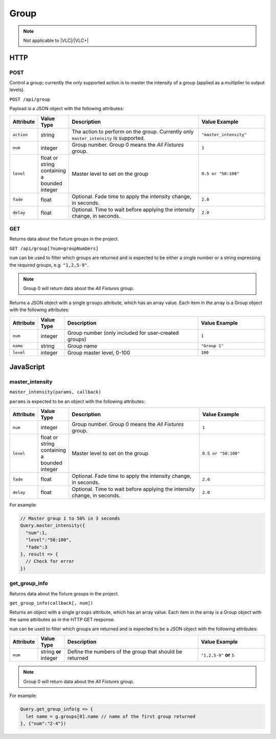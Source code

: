 Group
#####

.. note:: Not applicable to |VLC|/|VLC+|

HTTP
****

POST
====

Control a group; currently the only supported action is to master the intensity of a group (applied as a multiplier to output levels).

``POST /api/group``

Payload is a JSON object with the following attributes:

.. list-table::
   :widths: 2 2 10 5
   :header-rows: 1

   * - Attribute
     - Value Type
     - Description
     - Value Example
   * - ``action``
     - string
     - The action to perform on the group. Currently only ``master_intensity`` is supported.
     - ``"master_intensity"``
   * - ``num``
     - integer
     - Group number. Group 0 means the *All Fixtures* group.
     - ``1``
   * - ``level``
     - float or string containing a bounded integer
     - Master level to set on the group
     - ``0.5 or "50:100"``
   * - ``fade``
     - float
     - Optional. Fade time to apply the intensity change, in seconds.
     - ``2.0``
   * - ``delay``
     - float
     - Optional. Time to wait before applying the intensity change, in seconds.
     - ``2.0``

GET
===

Returns data about the fixture groups in the project.

``GET /api/group[?num=groupNumbers]``

``num`` can be used to filter which groups are returned and is expected to be either a single number or a string expressing the required groups, e.g. ``"1,2,5-9"``.

.. note:: Group 0 will return data about the *All Fixtures* group.

Returns a JSON object with a single ``groups`` attribute, which has an array value. Each item in the array is a Group object with the following attributes:

.. list-table::
   :widths: 2 2 10 5
   :header-rows: 1

   * - Attribute
     - Value Type
     - Description
     - Value Example
   * - ``num``
     - integer
     - Group number (only included for user-created groups)
     - ``1``
   * - ``name``
     - string
     - Group name
     - ``"Group 1"``
   * - ``level``
     - integer
     - Group master level, 0-100
     - ``100``

JavaScript
**********

master_intensity
================

``master_intensity(params, callback)``

``params`` is expected to be an object with the following attributes:

.. list-table::
   :widths: 2 2 10 5
   :header-rows: 1

   * - Attribute
     - Value Type
     - Description
     - Value Example
   * - ``num``
     - integer
     - Group number. Group 0 means the *All Fixtures* group.
     - ``1``
   * - ``level``
     - float or string containing a bounded integer
     - Master level to set on the group
     - ``0.5 or "50:100"``
   * - ``fade``
     - float
     - Optional. Fade time to apply the intensity change, in seconds.
     - ``2.0``
   * - ``delay``
     - float
     - Optional. Time to wait before applying the intensity change, in seconds.
     - ``2.0``

For example:

.. code-block:: js

   // Master group 1 to 50% in 3 seconds
   Query.master_intensity({
     "num":1,
     "level":"50:100",
     "fade":3
   }, result => {
     // Check for error
   })

get_group_info
==============

Returns data about the fixture groups in the project.

``get_group_info(callback[, num])``

Returns an object with a single ``groups`` attribute, which has an array value. Each item in the array is a Group object with the same attributes as in the HTTP GET response.

``num`` can be used to filter which groups are returned and is expected to be a JSON object with the following attributes:

.. list-table::
   :widths: 2 2 10 5
   :header-rows: 1

   * - Attribute
     - Value Type
     - Description
     - Value Example
   * - ``num``
     - string **or** integer
     - Define the numbers of the group that should be returned
     - ``"1,2,5-9"`` **or** ``5``

.. note:: Group 0 will return data about the *All Fixtures* group.

For example:

.. code-block:: js

   Query.get_group_info(g => {
     let name = g.groups[0].name // name of the first group returned
   }, {"num":"2-4"})

